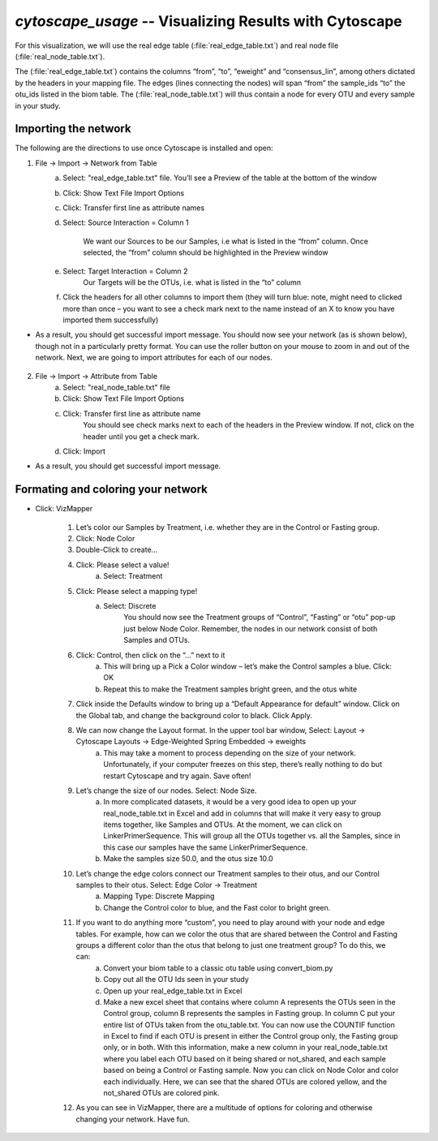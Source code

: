 .. index:: cytoscape

*cytoscape_usage* -- Visualizing Results with Cytoscape
^^^^^^^^^^^^^^^^^^^^^^^^^^^^^^^^^^^^^^^^^^^^^^^^^^^^^^^^^


For this visualization, we will use the real edge table (:file:`real_edge_table.txt`) and real node file (:file:`real_node_table.txt`).

The (:file:`real_edge_table.txt`) contains the columns “from”, “to”, “eweight” and “consensus_lin”, among others dictated by the headers in your mapping file. The edges (lines connecting the nodes) will span “from” the sample_ids “to” the otu_ids listed in the biom table. The (:file:`real_node_table.txt`) will thus contain a node for every OTU and every sample in your study.


=================================
Importing the network
=================================

The following are the directions to use once Cytoscape is installed and open:

1) File -> Import -> Network from Table
	a. Select: "real_edge_table.txt" file. You’ll see a Preview of the table at the bottom of the window
	b. Click: Show Text File Import Options
	c. Click: Transfer first line as attribute names
	d. Select: Source Interaction = Column 1

		We want our Sources to be our Samples, i.e what is listed in the “from” column.
		Once selected, the “from” column should be highlighted in the Preview window

	e. Select: Target Interaction = Column 2
		Our Targets will be the OTUs, i.e. what is listed in the “to” column
	f. Click the headers for all other columns to import them (they will turn blue: note, might need to clicked more than once – you want to see a check mark next to the name instead of an X to know you have imported them successfully)

* As a result, you should get successful import message. You should now see your network (as is shown below), though not in a particularly pretty format. You can use the roller button on your mouse to zoom in and out of the network. Next, we are going to import attributes for each of our nodes.

	.. image:: ../images/ cytoscape_initial_network.png
		:align: center
		:height: 400 px

2) File -> Import -> Attribute from Table
	a. Select: "real_node_table.txt" file
	b. Click: Show Text File Import Options
	c. Click: Transfer first line as attribute name
		You should see check marks next to each of the headers in the Preview window. If not, click on the header until you get a check mark.
	d. Click: Import

* As a result, you should get successful import message.


=====================================
Formating and coloring your network
=====================================

* Click: VizMapper

	1. Let’s color our Samples by Treatment, i.e. whether they are in the Control or Fasting group.
	2. Click: Node Color
	3. Double-Click to create…
	4. Click: Please select a value!
		a. Select: Treatment
	5. Click: Please select a mapping type!
		a. Select: Discrete
			You should now see the Treatment groups of “Control”, “Fasting” or “otu” pop-up just below Node Color. Remember, the nodes in our network consist of both Samples and OTUs.

	.. image:: ../images/ cytoscape_nodecolor.png
		:height: 300 px



	6. Click: Control, then click on the “…” next to it
		a. This will bring up a Pick a Color window – let’s make the Control samples a blue. Click: OK
		b. Repeat this to make the Treatment samples bright green, and the otus white
	7. Click inside the Defaults window to bring up a “Default Appearance for default” window. Click on the Global tab, and change the background color to black. Click Apply.

	.. image:: ../images/ cytoscape_change_background.png
		:height: 300 px



	8. We can now change the Layout format. In the upper tool bar window, Select: Layout -> Cytoscape Layouts -> Edge-Weighted Spring Embedded -> eweights
		a. This may take a moment to process depending on the size of your network. Unfortunately, if your computer freezes on this step, there’s really nothing to do but restart Cytoscape and try again. Save often!
	9. Let’s change the size of our nodes. Select: Node Size.
		a. In more complicated datasets, it would be a very good idea to open up your real_node_table.txt in Excel and add in columns that will make it very easy to group items together, like Samples and OTUs. At the moment, we can click on LinkerPrimerSequence. This will group all the OTUs together vs. all the Samples, since in this case our samples have the same LinkerPrimerSequence. 
		b. Make the samples size 50.0, and the otus size 10.0
	10. Let’s change the edge colors connect our Treatment samples to their otus, and our Control samples to their otus. Select: Edge Color -> Treatment
		a. Mapping Type: Discrete Mapping
		b. Change the Control color to blue, and the Fast color to bright green.

	.. image:: ../images/ cytoscape_colored_edges.png
		:height: 400 px



	11. If you want to do anything more “custom”, you need to play around with your node and edge tables. For example, how can we color the otus that are shared between the Control and Fasting groups a different color than the otus that belong to just one treatment group? To do this, we can:
		a. Convert your biom table to a classic otu table using convert_biom.py
		b. Copy out all the OTU Ids seen in your study
		c. Open up your real_edge_table.txt in Excel
		d. Make a new excel sheet that contains where column A represents the OTUs seen in the Control group, column B represents the samples in Fasting group. In column C put your entire list of OTUs taken from the otu_table.txt. You can now use the COUNTIF function in Excel to find if each OTU is present in either the Control group only, the Fasting group only, or in both. With this information, make a new column in your real_node_table.txt where you label each OTU based on it being shared or not_shared, and each sample based on being a Control or Fasting sample. Now you can click on Node Color and color each individually. Here, we can see that the shared OTUs are colored yellow, and the not_shared OTUs are colored pink.

	.. image:: ../images/ cytoscape_colored_shared.png
		:height: 400 px



	12. As you can see in VizMapper, there are a multitude of options for coloring and otherwise changing your network. Have fun.






















